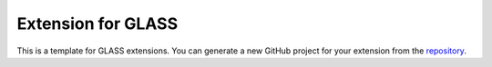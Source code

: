 ===================
Extension for GLASS
===================

This is a template for GLASS extensions.  You can generate a new GitHub project
for your extension from the `repository`__.

__ https://github.com/glass-dev/glass-extension-template
